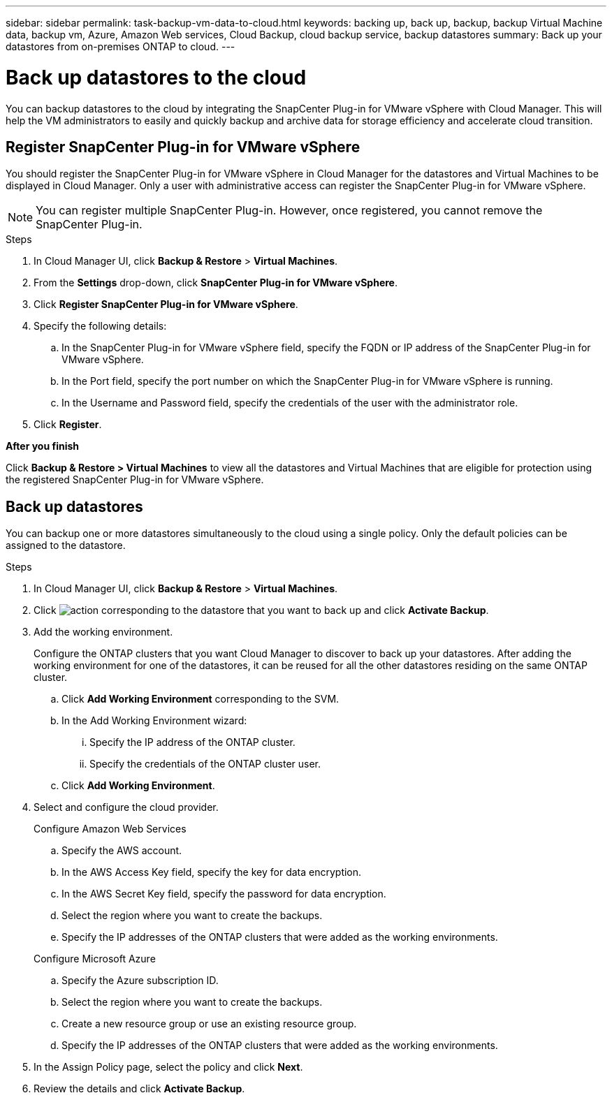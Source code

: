 ---
sidebar: sidebar
permalink: task-backup-vm-data-to-cloud.html
keywords: backing up, back up, backup, backup Virtual Machine data, backup vm, Azure, Amazon Web services, Cloud Backup, cloud backup service, backup datastores
summary: Back up your datastores from on-premises ONTAP to cloud.
---

= Back up datastores to the cloud
:hardbreaks:
:nofooter:
:icons: font
:linkattrs:
:imagesdir: ./media/

[.lead]

You can backup datastores to the cloud by integrating the SnapCenter Plug-in for VMware vSphere with Cloud Manager. This will help the VM administrators to easily and quickly backup and archive data for storage efficiency and accelerate cloud transition.

== Register SnapCenter Plug-in for VMware vSphere

You should register the SnapCenter Plug-in for VMware vSphere in Cloud Manager for the datastores and Virtual Machines to be displayed in Cloud Manager. Only a user with administrative access can register the SnapCenter Plug-in for VMware vSphere.

NOTE: You can register multiple SnapCenter Plug-in. However, once registered, you cannot remove the SnapCenter Plug-in.

.Steps

. In Cloud Manager UI, click *Backup & Restore* > *Virtual Machines*.
. From the *Settings* drop-down, click *SnapCenter Plug-in for VMware vSphere*.
. Click *Register SnapCenter Plug-in for VMware vSphere*.
. Specify the following details:
.. In the SnapCenter Plug-in for VMware vSphere field, specify the FQDN or IP address of the SnapCenter Plug-in for VMware vSphere.
.. In the Port field, specify the port number on which the SnapCenter Plug-in for VMware vSphere is running.
.. In the Username and Password field, specify the credentials of the user with the administrator role.
. Click *Register*.

*After you finish*

Click *Backup & Restore > Virtual Machines* to view all the datastores and Virtual Machines that are eligible for protection using the registered SnapCenter Plug-in for VMware vSphere.

== Back up datastores

You can backup one or more datastores simultaneously to the cloud using a single policy. Only the default policies can be assigned to the datastore.

.Steps

. In Cloud Manager UI, click *Backup & Restore* > *Virtual Machines*.
. Click image:icon-action.png[action] corresponding to the datastore that you want to back up and click *Activate Backup*.
. Add the working environment.
+
Configure the ONTAP clusters that you want Cloud Manager to discover to back up your datastores. After adding the working environment for one of the datastores, it can be reused for all the other datastores residing on the same ONTAP cluster.
+
.. Click *Add Working Environment* corresponding to the SVM.
.. In the Add Working Environment wizard:
... Specify the IP address of the ONTAP cluster.
... Specify the credentials of the ONTAP cluster user.
.. Click *Add Working Environment*.
. Select and configure the cloud provider.
+
[role="tabbed-block"]
====

.Configure Amazon Web Services
--
.. Specify the AWS account.
.. In the AWS Access Key field, specify the key for data encryption.
.. In the AWS Secret Key field, specify the password for data encryption.
.. Select the region where you want to create the backups.
.. Specify the IP addresses of the ONTAP clusters that were added as the working environments.
--

.Configure Microsoft Azure
--
.. Specify the Azure subscription ID.
.. Select the region where you want to create the backups.
.. Create a new resource group or use an existing resource group.
.. Specify the IP addresses of the ONTAP clusters that were added as the working environments.
--
====

[start=5]
. In the Assign Policy page, select the policy and click *Next*.
. Review the details and click *Activate Backup*.
